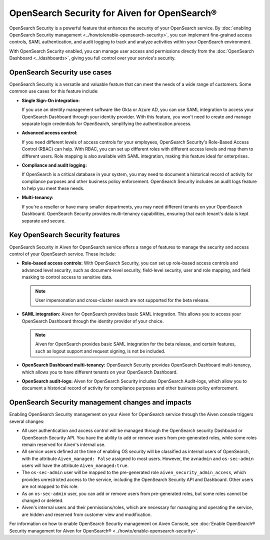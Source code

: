 OpenSearch Security for Aiven for OpenSearch®
==============================================
OpenSearch Security is a powerful feature that enhances the security of your OpenSearch service. By :doc:`enabling OpenSearch Security management <../howto/enable-opensearch-security>`, you can implement fine-grained access controls, SAML authentication, and audit logging to track and analyze activities within your OpenSearch environment. 

With OpenSearch Security enabled, you can manage user access and permissions directly from the :doc:`OpenSearch Dashboard <../dashboards>`, giving you full control over your service's security.

OpenSearch Security use cases
--------------------------------
OpenSearch Security is a versatile and valuable feature that can meet the needs of a wide range of customers. Some common use cases for this feature include:

* **Single Sign-On integration:** 
  
  If you use an identity management software like Okta or Azure AD, you can use SAML integration to access your OpenSearch Dashboard through your identity provider. With this feature, you won't need to create and manage separate login credentials for OpenSearch, simplifying the authentication process.

* **Advanced access control:**
  
  If you need different levels of access controls for your employees, OpenSearch Security's Role-Based Access Control (RBAC) can help. With RBAC, you can set up different roles with different access levels and map them to different users. Role mapping is also available with SAML integration, making this feature ideal for enterprises.

* **Compliance and audit logging:**
  
  If OpenSearch is a critical database in your system, you may need to document a historical record of activity for compliance purposes and other business policy enforcement. OpenSearch Security includes an audit logs feature to help you meet these needs.
* **Multi-tenancy:**
  
  If you're a reseller or have many smaller departments, you may need different tenants on your OpenSearch Dashboard. OpenSearch Security provides multi-tenancy capabilities, ensuring that each tenant's data is kept separate and secure.


Key OpenSearch Security features
---------------------------------
OpenSearch Security in Aiven for OpenSearch service offers a range of features to manage the security and access control of your OpenSearch service. These include: 

* **Role-based access controls:** With OpenSearch Security, you can set up role-based access controls and advanced level security, such as document-level security, field-level security, user and role mapping, and field masking to control access to sensitive data. 

  .. note:: 
    User impersonation and cross-cluster search are not supported for the beta release. 

* **SAML integration:** Aiven for OpenSearch provides basic SAML integration. This allows you to access your OpenSearch Dashboard through the identity provider of your choice.

  .. note:: 
    Aiven for OpenSearch provides basic SAML integration for the beta release, and certain features, such as logout support and request signing, is not be included.

* **OpenSearch Dashboard multi-tenancy:** OpenSearch Security provides OpenSearch Dashboard multi-tenancy, which allows you to have different tenants on your OpenSearch Dashboard. 

* **OpenSearch audit-logs:** Aiven for OpenSearch Security includes OpenSearch Audit-logs, which allow you to document a historical record of activity for compliance purposes and other business policy enforcement.



OpenSearch Security management changes and impacts
----------------------------------------------------
Enabling OpenSearch Security management on your Aiven for OpenSearch service through the Aiven console triggers several changes:

* All user authentication and access control will be managed through the OpenSearch security Dashboard or OpenSearch Security API. You have the ability to add or remove users from pre-generated roles, while some roles remain reserved for Aiven's internal use.
* All service users defined at the time of enabling OS security will be classified as internal users of OpenSearch, with the attribute ``Aiven_managed: False`` assigned to most users. However, the ``avnadmin`` and ``os-sec-admin`` users will have the attribute ``Aiven_managed:true``.
* The ``os-sec-admin`` user will be mapped to the pre-generated role ``aiven_security_admin_access``, which provides unrestricted access to the service, including the OpenSearch Security API and Dashboard. Other users are not mapped to this role.
* As an ``os-sec-admin`` user, you can add or remove users from pre-generated roles, but some roles cannot be changed or deleted.
* Aiven's internal users and their permissions/roles, which are necessary for managing and operating the service, are hidden and reserved from customer view and modification.

For information on how to enable OpenSearch Securtiy management on Aiven Console, see :doc:`Enable OpenSearch® Security management for Aiven for OpenSearch® <../howto/enable-opensearch-security>`. 
